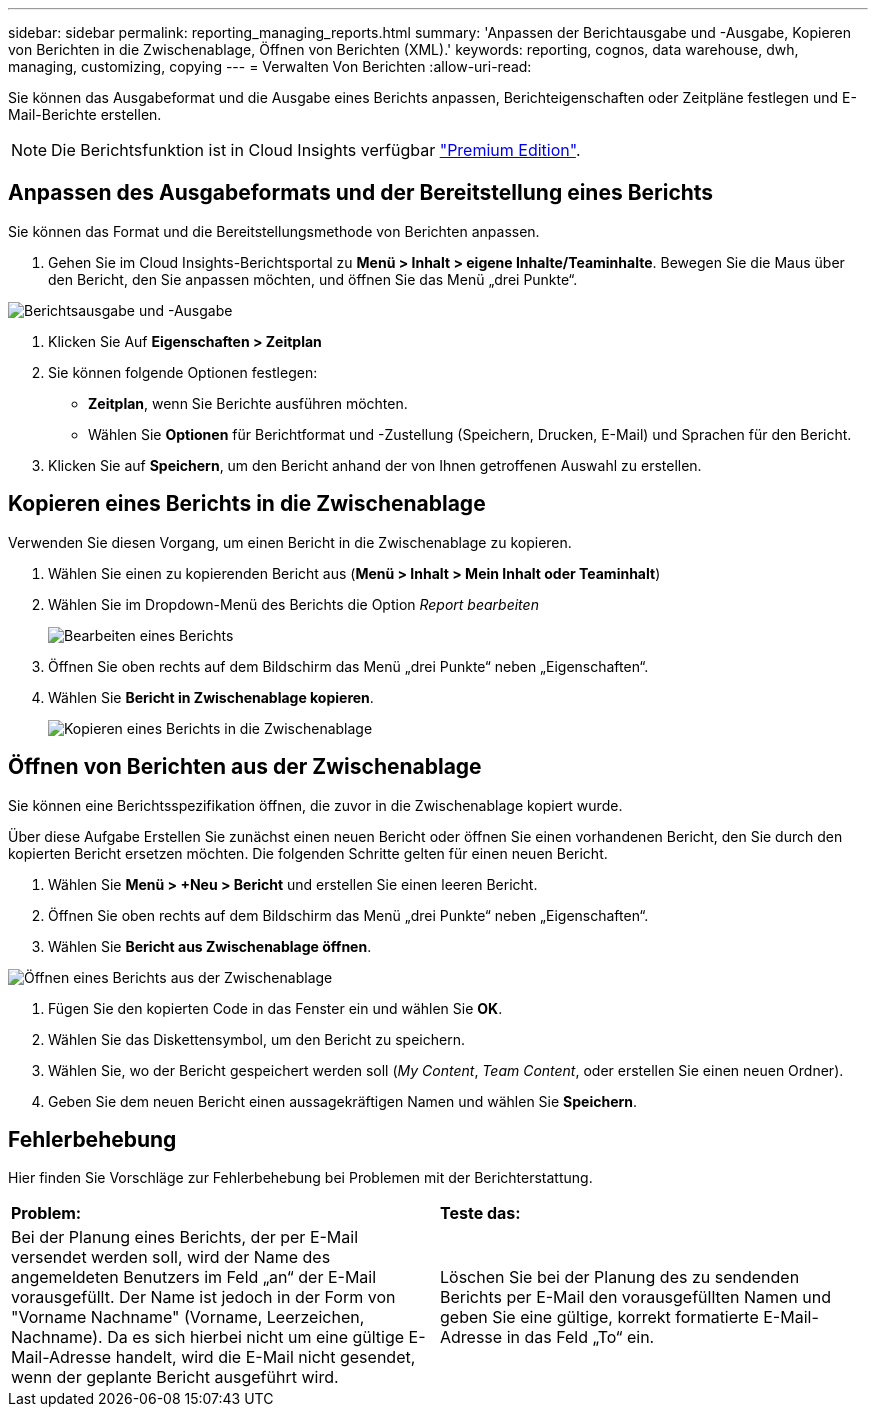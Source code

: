 ---
sidebar: sidebar 
permalink: reporting_managing_reports.html 
summary: 'Anpassen der Berichtausgabe und -Ausgabe, Kopieren von Berichten in die Zwischenablage, Öffnen von Berichten (XML).' 
keywords: reporting, cognos, data warehouse, dwh, managing, customizing, copying 
---
= Verwalten Von Berichten
:allow-uri-read: 


[role="lead"]
Sie können das Ausgabeformat und die Ausgabe eines Berichts anpassen, Berichteigenschaften oder Zeitpläne festlegen und E-Mail-Berichte erstellen.


NOTE: Die Berichtsfunktion ist in Cloud Insights verfügbar link:concept_subscribing_to_cloud_insights.html["Premium Edition"].



== Anpassen des Ausgabeformats und der Bereitstellung eines Berichts

Sie können das Format und die Bereitstellungsmethode von Berichten anpassen.

. Gehen Sie im Cloud Insights-Berichtsportal zu *Menü > Inhalt > eigene Inhalte/Teaminhalte*. Bewegen Sie die Maus über den Bericht, den Sie anpassen möchten, und öffnen Sie das Menü „drei Punkte“.


image:Reporting_Output_and_Delivery.png["Berichtsausgabe und -Ausgabe"]

. Klicken Sie Auf *Eigenschaften > Zeitplan*


. Sie können folgende Optionen festlegen:
+
** *Zeitplan*, wenn Sie Berichte ausführen möchten.
** Wählen Sie *Optionen* für Berichtformat und -Zustellung (Speichern, Drucken, E-Mail) und Sprachen für den Bericht.


. Klicken Sie auf *Speichern*, um den Bericht anhand der von Ihnen getroffenen Auswahl zu erstellen.




== Kopieren eines Berichts in die Zwischenablage

Verwenden Sie diesen Vorgang, um einen Bericht in die Zwischenablage zu kopieren.

. Wählen Sie einen zu kopierenden Bericht aus (*Menü > Inhalt > Mein Inhalt oder Teaminhalt*)
. Wählen Sie im Dropdown-Menü des Berichts die Option _Report bearbeiten_
+
image:Reporting_Edit_Report.png["Bearbeiten eines Berichts"]

. Öffnen Sie oben rechts auf dem Bildschirm das Menü „drei Punkte“ neben „Eigenschaften“.
. Wählen Sie *Bericht in Zwischenablage kopieren*.
+
image:Reporting_Copy_To_Clipboard.png["Kopieren eines Berichts in die Zwischenablage"]





== Öffnen von Berichten aus der Zwischenablage

Sie können eine Berichtsspezifikation öffnen, die zuvor in die Zwischenablage kopiert wurde.

Über diese Aufgabe Erstellen Sie zunächst einen neuen Bericht oder öffnen Sie einen vorhandenen Bericht, den Sie durch den kopierten Bericht ersetzen möchten. Die folgenden Schritte gelten für einen neuen Bericht.

. Wählen Sie *Menü > +Neu > Bericht* und erstellen Sie einen leeren Bericht.
. Öffnen Sie oben rechts auf dem Bildschirm das Menü „drei Punkte“ neben „Eigenschaften“.
. Wählen Sie *Bericht aus Zwischenablage öffnen*.


image:Reporting_Open_From_Clipboard.png["Öffnen eines Berichts aus der Zwischenablage"]

. Fügen Sie den kopierten Code in das Fenster ein und wählen Sie *OK*.
. Wählen Sie das Diskettensymbol, um den Bericht zu speichern.
. Wählen Sie, wo der Bericht gespeichert werden soll (_My Content_, _Team Content_, oder erstellen Sie einen neuen Ordner).
. Geben Sie dem neuen Bericht einen aussagekräftigen Namen und wählen Sie *Speichern*.




== Fehlerbehebung

Hier finden Sie Vorschläge zur Fehlerbehebung bei Problemen mit der Berichterstattung.

|===


| *Problem:* | *Teste das:* 


| Bei der Planung eines Berichts, der per E-Mail versendet werden soll, wird der Name des angemeldeten Benutzers im Feld „an“ der E-Mail vorausgefüllt. Der Name ist jedoch in der Form von "Vorname Nachname" (Vorname, Leerzeichen, Nachname). Da es sich hierbei nicht um eine gültige E-Mail-Adresse handelt, wird die E-Mail nicht gesendet, wenn der geplante Bericht ausgeführt wird. | Löschen Sie bei der Planung des zu sendenden Berichts per E-Mail den vorausgefüllten Namen und geben Sie eine gültige, korrekt formatierte E-Mail-Adresse in das Feld „To“ ein. 
|===